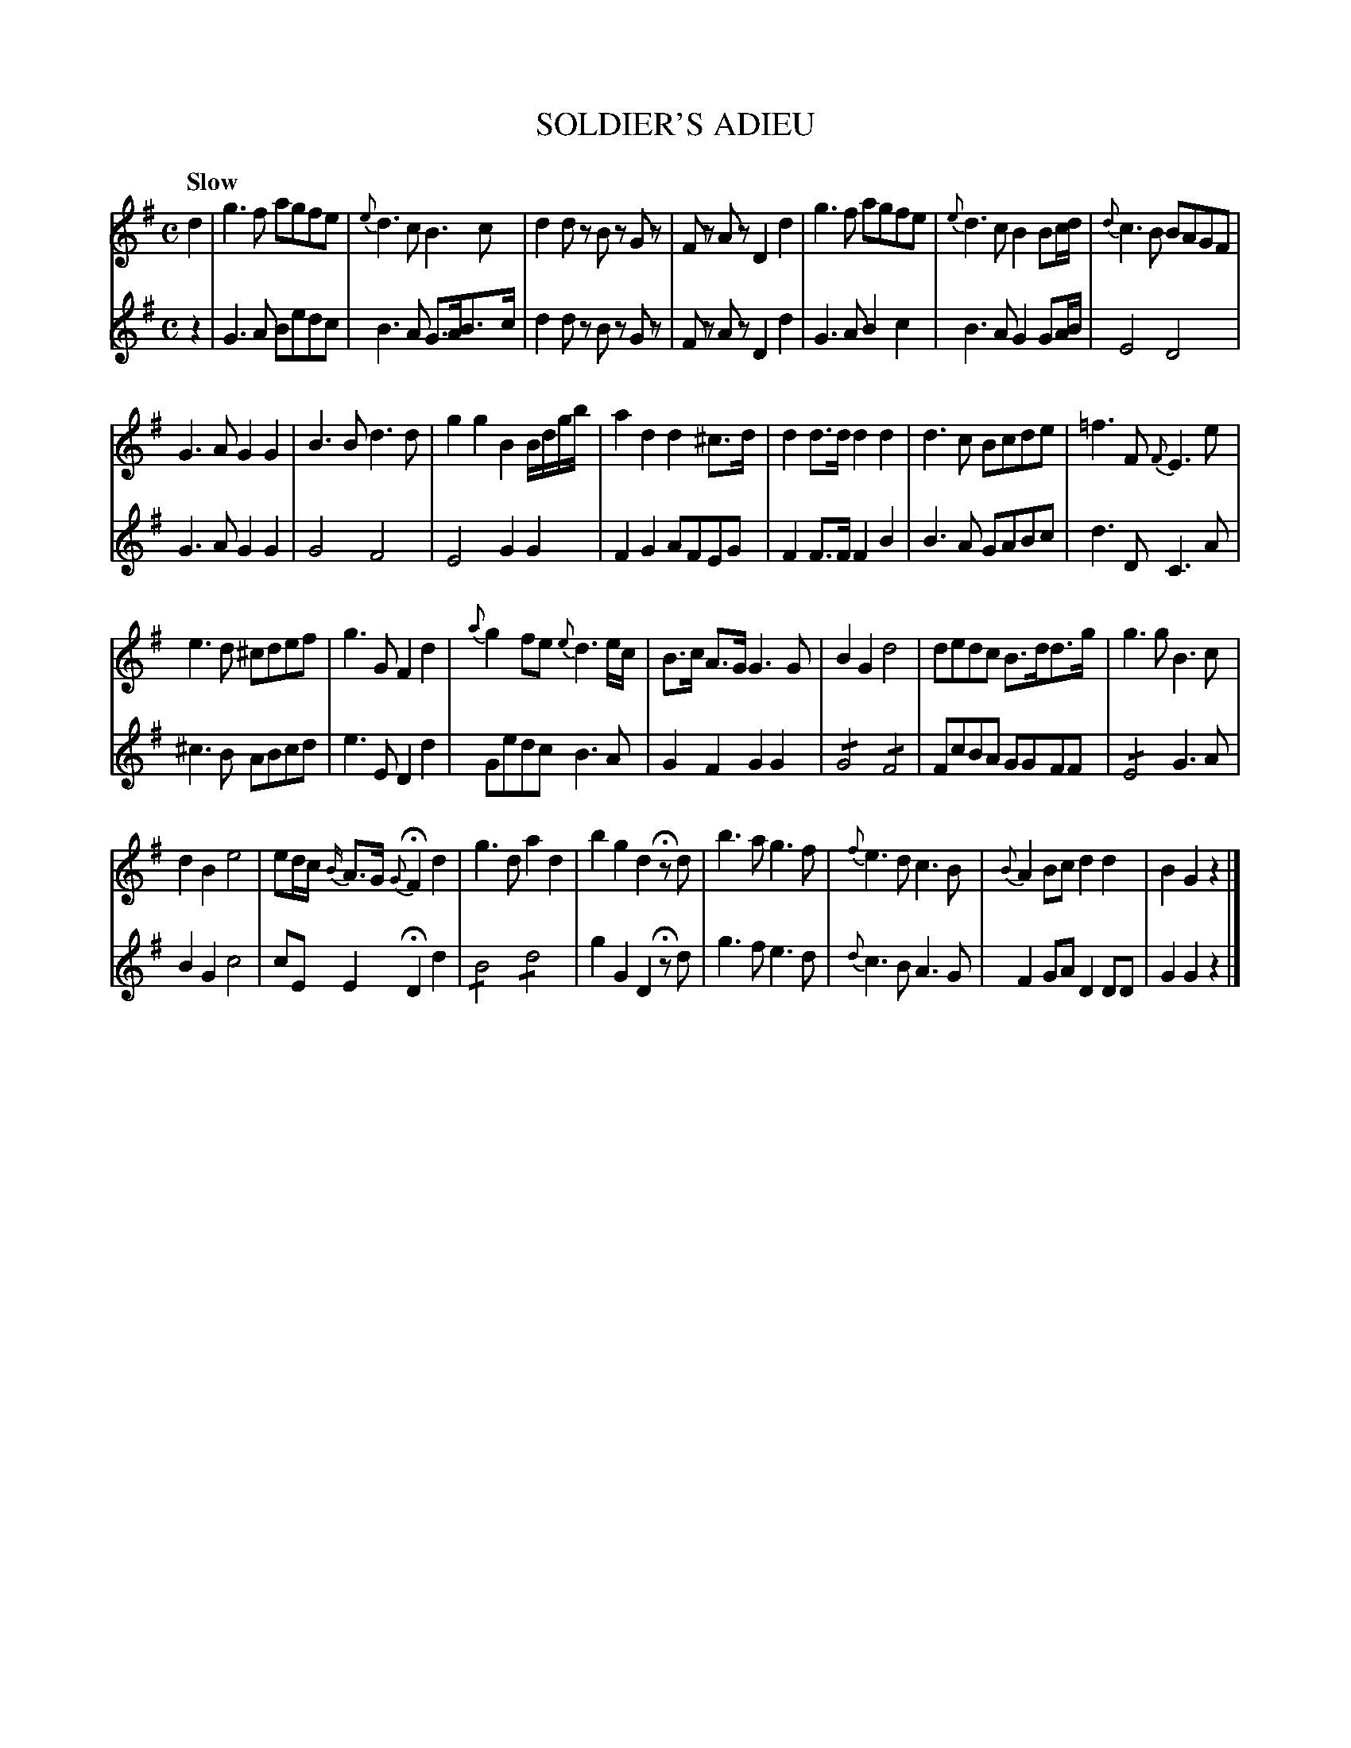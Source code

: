 X: 10721
T: SOLDIER'S ADIEU
Q: "Slow"
%R: air
B: "Edinburgh Repository of Music" v.1 p.72 - p.73
F: http://digital.nls.uk/special-collections-of-printed-music/pageturner.cfm?id=87776133
Z: 2015 John Chambers <jc:trillian.mit.edu>
N: The "shake" notation in bars 20, 22, 26 might not work with a lot of ABC software.
M: C
L: 1/8
K: G
% - - - - - - - - - - - - - - - - - - - - - - - - - - - - -
% Voice 1 formatted for 4 lines at a small scale.
V: 1 clef=treble
d2 |\
g3 f agfe | {e}d3 c B3 c |\
d2 dz Bz Gz | Fz Az D2 d2 |\
g3 f agfe | {e}d3 c B2 Bc/d/ |\
{d}c3 B BAGF |
G3 A G2 G2 |\
B3 B d3 d | g2 g2 B2 B/d/g/b/ |\
a2 d2 d2 ^c>d | d2 d>d d2 d2 |\
d3 c Bcde | =f3 F {F}E3 e |
e3 d ^cdef | g3 G F2 d2 |\
{a}g2 fe {e}d3e/c/ | B>c A>G G3 G |\
B2 G2 d4 | dedc B>dd>g |\
g3 g B3 c |
d2 B2 e4 |\
ed/c/ {B/}A>G {G}HF2 d2 | g3 d a2 d2 |\
b2 g2 d2 Hzd | b3 a g3 f |\
{f}e3 d c3 B | {B}A2 Bc d2 d2 |\
B2 G2 z2 |]
% - - - - - - - - - - - - - - - - - - - - - - - - - - - - -
% Voice 2 preserves the original staff breaks.
V: 2 clef=treble
z2 |\
G3 A Bedc | B3 A G>AB>c | d2 dz Bz Gz | Fz Az D2 d2 |
G3 A B2 c2 | B3 A G2 GA/B/ | E4 D4 | G3 A G2 G2 | G4 F4 |
E4 G2 G2 | F2 G2 AFEG | F2 F>F F2 B2 | B3 A GABc | d3 D C3 A |
^c3 B ABcd | e3 E D2 d2 | Gedc B3A | G2 F2 G2 G2 | !/!G4 !/!F4 |
FcBA GGFF | !/!E4 G3A | B2G2 c4 | cE E2 HD2 d2 | !/!B4 !/!d4 |
g2 G2 D2 Hzd | g3 f e3 d | {d}c3 B A3 G | F2 GA D2 DD | G2 G2 z2 |]
